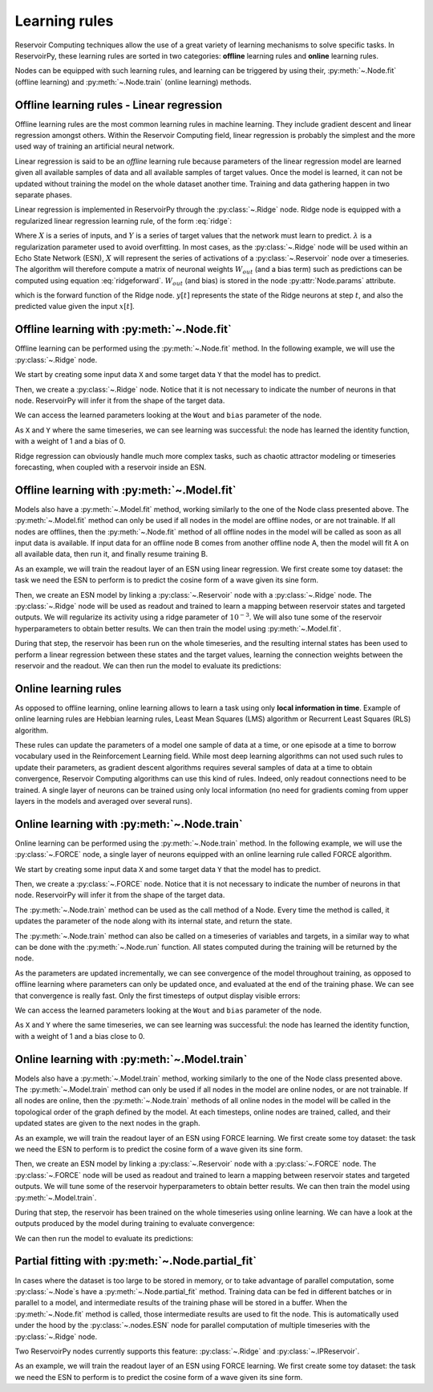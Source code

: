 .. _learning_rules:

==============
Learning rules
==============

Reservoir Computing techniques allow the use of a great variety of learning mechanisms to solve specific tasks.
In ReservoirPy, these learning rules are sorted in two categories: **offline** learning rules
and **online** learning rules.

Nodes can be equipped with such learning rules, and learning can be triggered by using their,
:py:meth:`~.Node.fit` (offline learning) and :py:meth:`~.Node.train` (online learning) methods.

Offline learning rules - Linear regression
------------------------------------------

Offline learning rules are the most common learning rules in machine learning. They include gradient descent and linear
regression amongst others. Within the Reservoir Computing field, linear regression is probably the simplest and the more
used way of training an artificial neural network.

Linear regression is said to be an *offline* learning rule because parameters of the linear regression model are learned
given all available samples of data and all available samples of target values. Once the model is learned, it can not
be updated without training the model on the whole dataset another time. Training and data gathering happen in two
separate phases.

Linear regression is implemented in ReservoirPy through the :py:class:`~.Ridge` node. Ridge node is equipped with a
regularized linear regression learning rule, of the form :eq:`ridge`:

.. math::
    :label: ridge

    W_{out} = YX^\intercal (XX^\intercal + \lambda Id)^{-1}

Where :math:`X` is a series of inputs, and :math:`Y` is a series of target values that the network must learn to
predict. :math:`\lambda` is a regularization
parameter used to avoid overfitting. In most cases, as the :py:class:`~.Ridge` node will be used within an Echo State
Network (ESN), :math:`X` will represent the series of activations of a :py:class:`~.Reservoir` node over a timeseries.
The algorithm will therefore compute a matrix of neuronal weights :math:`W_{out}` (and a bias term)
such as predictions can be computed using equation :eq:`ridgeforward`.
:math:`W_{out}` (and bias) is stored in the node :py:attr:`Node.params` attribute.

.. math::
    :label: ridgeforward

    y[t] = W_{out}^\intercal x[t] + bias

which is the forward function of the Ridge node. :math:`y[t]` represents the state of the Ridge neurons at step
:math:`t`, and also the predicted value given the input :math:`x[t]`.


Offline learning with :py:meth:`~.Node.fit`
-------------------------------------------

Offline learning can be performed using the :py:meth:`~.Node.fit` method.
In the following example, we will use the :py:class:`~.Ridge` node.

We start by creating some input data ``X`` and some target data ``Y`` that the model has to predict.

.. ipython:: python

    X = np.arange(100)[:, np.newaxis]
    Y = np.arange(100)[:, np.newaxis]

Then, we create a :py:class:`~.Ridge` node. Notice that it is not necessary to indicate the number of neurons in that
node. ReservoirPy will infer it from the shape of the target data.

.. ipython:: python

    from reservoirpy.nodes import Ridge

    ridge = Ridge().fit(X, Y)

We can access the learned parameters looking at the ``Wout`` and ``bias`` parameter of the node.

.. ipython:: python

    print(ridge.Wout, ridge.bias)

As ``X`` and ``Y`` where the same timeseries, we can see learning was successful: the node has learned the identity
function, with a weight of 1 and a bias of 0.

Ridge regression can obviously handle much more complex tasks, such as chaotic attractor modeling or timeseries
forecasting, when coupled with a reservoir inside an ESN.

Offline learning with :py:meth:`~.Model.fit`
--------------------------------------------

Models also have a :py:meth:`~.Model.fit` method, working similarly to the one of the Node class presented above.
The :py:meth:`~.Model.fit` method can only be used if all nodes in the model are offline nodes, or are not trainable.
If all nodes are offlines, then the :py:meth:`~.Node.fit` method of all offline nodes in the model will be called
as soon as all input data is available. If input data for an offline node B comes from another offline node A,
then the model will fit A on all available data, then run it, and finally resume training B.

As an example, we will train the readout layer of an ESN using linear regression. We first create some toy dataset: the
task we need the ESN to perform is to predict the cosine form of a wave given its sine form.

.. ipython:: python

    X = np.sin(np.linspace(0, 20, 100))[:, np.newaxis]
    Y = np.cos(np.linspace(0, 20, 100))[:, np.newaxis]

Then, we create an ESN model by linking a :py:class:`~.Reservoir` node with a :py:class:`~.Ridge` node. The
:py:class:`~.Ridge` node will be used as readout and trained to learn a mapping between reservoir states
and targeted outputs. We will regularize its activity using a ridge parameter of :math:`10^{-3}`. We will also tune
some of the reservoir hyperparameters to obtain better results.
We can then train the model using :py:meth:`~.Model.fit`.

.. ipython:: python

    from reservoirpy.nodes import Reservoir, Ridge

    reservoir, readout = Reservoir(100, lr=0.2, sr=1.0), Ridge(ridge=1e-3)
    esn = reservoir >> readout
    esn.fit(X, Y)

During that step, the reservoir has been run on the whole timeseries, and the resulting internal states has been
used to perform a linear regression between these states and the target values, learning the connection weights
between the reservoir and the readout.
We can then run the model to evaluate its predictions:

.. ipython:: python

    X_test = np.sin(np.linspace(20, 40, 100))[:, np.newaxis]
    predictions = esn.run(X_test)

.. plot::

    from reservoirpy.nodes import Reservoir, Ridge
    reservoir, readout = Reservoir(100, lr=0.2, sr=1.0), Ridge(ridge=1e-3)
    esn = reservoir >> readout
    X = np.sin(np.linspace(0, 20, 100))[:, np.newaxis]
    Y = np.cos(np.linspace(0, 20, 100))[:, np.newaxis]
    esn.fit(X, Y)
    X_test = np.sin(np.linspace(20, 40, 100))[:, np.newaxis]
    Y_test = np.cos(np.linspace(20, 40, 100))[:, np.newaxis]
    S = esn.run(X_test)
    plt.plot(Y_test, label="Ground truth cosinus")
    plt.plot(S, label="Predicted cosinus")
    plt.ylabel("ESN output")
    plt.xlabel("Timestep $t$")
    plt.legend()
    plt.show()

Online learning rules
---------------------

As opposed to offline learning, online learning allows to learn a task using only **local information in time**. Example
of online learning rules are Hebbian learning rules, Least Mean Squares (LMS) algorithm or Recurrent Least Squares
(RLS) algorithm.

These rules can update the parameters of a model one sample of data at a time, or one episode at a
time to borrow vocabulary used in the Reinforcement Learning field. While most deep learning algorithms can not used
such rules to update their parameters, as gradient descent algorithms
requires several samples of data at a time to obtain
convergence, Reservoir Computing algorithms can use this kind of rules. Indeed, only readout connections need to be
trained. A single layer of neurons can be trained using only local information (no need for gradients coming from
upper layers in the models and averaged over several runs).

Online learning with :py:meth:`~.Node.train`
--------------------------------------------

Online learning can be performed using the :py:meth:`~.Node.train` method.
In the following example, we will use the :py:class:`~.FORCE` node, a single layer of neurons equipped with
an online learning rule called FORCE algorithm.

We start by creating some input data ``X`` and some target data ``Y`` that the model has to predict.

.. ipython:: python

    X = np.arange(100)[:, np.newaxis]
    Y = np.arange(100)[:, np.newaxis]

Then, we create a :py:class:`~.FORCE` node. Notice that it is not necessary to indicate the number of neurons in that
node. ReservoirPy will infer it from the shape of the target data.

.. ipython:: python

    from reservoirpy.nodes import FORCE

    force = FORCE()

The :py:meth:`~.Node.train` method can be used as the call method of a Node. Every time the method is called, it updates
the parameter of the node along with its internal state, and return the state.

.. ipython:: python

    s_t1 = force.train(X[0], Y[0])
    print("Parameters after first update:", force.Wout, force.bias)
    s_t1 = force.train(X[1], Y[1])
    print("Parameters after second update:", force.Wout, force.bias)

The :py:meth:`~.Node.train` method can also be called on a timeseries of variables and targets, in a similar way to
what can be done with the :py:meth:`~.Node.run` function. All states computed during the training will be returned
by the node.

.. ipython:: python

    force = FORCE()
    S = force.train(X, Y)

As the parameters are updated incrementally, we can see convergence of the model throughout training, as opposed
to offline learning where parameters can only be updated once, and evaluated at the end of the training phase.
We can see that convergence is really fast. Only the first timesteps of output display visible errors:

.. plot::

    from reservoirpy.nodes import FORCE
    X = np.arange(100)[:, np.newaxis]
    Y = np.arange(100)[:, np.newaxis]
    force = FORCE()
    S = force.train(X, Y)
    plt.plot(S, label="Predicted")
    plt.plot(Y, label="Training targets")
    plt.title("Activation of FORCE readout during training")
    plt.xlabel("Timestep $t$")
    plt.legend()
    plt.show()


We can access the learned parameters looking at the ``Wout`` and ``bias`` parameter of the node.

.. ipython:: python

    print(force.Wout, force.bias)

As ``X`` and ``Y`` where the same timeseries, we can see learning was successful: the node has learned the identity
function, with a weight of 1 and a bias close to 0.

Online learning with :py:meth:`~.Model.train`
---------------------------------------------

Models also have a :py:meth:`~.Model.train` method, working similarly to the one of the Node class presented above.
The :py:meth:`~.Model.train` method can only be used if all nodes in the model are online nodes, or are not trainable.
If all nodes are online, then the :py:meth:`~.Node.train` methods of all online nodes in the model will be called in the
topological order of the graph defined by the model. At each timesteps, online nodes are trained, called, and their
updated states are given to the next nodes in the graph.

As an example, we will train the readout layer of an ESN using FORCE learning. We first create some toy dataset: the
task we need the ESN to perform is to predict the cosine form of a wave given its sine form.

.. ipython:: python

    X = np.sin(np.linspace(0, 20, 100))[:, np.newaxis]
    Y = np.cos(np.linspace(0, 20, 100))[:, np.newaxis]

Then, we create an ESN model by linking a :py:class:`~.Reservoir` node with a :py:class:`~.FORCE` node. The
:py:class:`~.FORCE` node will be used as readout and trained to learn a mapping between reservoir states
and targeted outputs. We will tune some of the reservoir hyperparameters to obtain better results.
We can then train the model using :py:meth:`~.Model.train`.

.. ipython:: python

    from reservoirpy.nodes import Reservoir, FORCE

    reservoir, readout = Reservoir(100, lr=0.2, sr=1.0), FORCE()
    esn = reservoir >> readout
    predictions = esn.train(X, Y)

During that step, the reservoir has been trained on the whole timeseries using online learning. We can have a look at
the outputs produced by the model during training to evaluate convergence:

.. plot::

    X = np.sin(np.linspace(0, 20, 100))[:, np.newaxis]
    Y = np.cos(np.linspace(0, 20, 100))[:, np.newaxis]
    from reservoirpy.nodes import Reservoir, FORCE
    reservoir, readout = Reservoir(100, lr=0.2, sr=1.0), FORCE()
    esn = reservoir >> readout
    S = esn.train(X, Y)
    plt.plot(S, label="Predicted")
    plt.plot(Y, label="Training targets")
    plt.title("Activation of FORCE readout during training")
    plt.xlabel("Timestep $t$")
    plt.legend()
    plt.show()

We can then run the model to evaluate its predictions:

.. ipython:: python

    X_test = np.sin(np.linspace(20, 40, 100))[:, np.newaxis]
    predictions = esn.run(X_test)

.. plot::

    from reservoirpy.nodes import Reservoir, FORCE
    reservoir, readout = Reservoir(100, lr=0.2, sr=1.0), FORCE()
    esn = reservoir >> readout
    X = np.sin(np.linspace(0, 20, 100))[:, np.newaxis]
    Y = np.cos(np.linspace(0, 20, 100))[:, np.newaxis]
    esn.train(X, Y)
    X_test = np.sin(np.linspace(20, 40, 100))[:, np.newaxis]
    Y_test = np.cos(np.linspace(20, 40, 100))[:, np.newaxis]
    S = esn.run(X_test)
    plt.plot(Y_test, label="Ground truth cosinus")
    plt.plot(S, label="Predicted cosinus")
    plt.ylabel("ESN output")
    plt.xlabel("Timestep $t$")
    plt.legend()
    plt.show()

Partial fitting with :py:meth:`~.Node.partial_fit`
--------------------------------------------------

In cases where the dataset is too large to be stored in memory, or to take advantage of parallel computation,
some :py:class:`~.Node`s have a :py:meth:`~.Node.partial_fit` method. Training data can be fed in different batches
or in parallel to a model, and intermediate results of the training phase will be stored in a buffer. When the
:py:meth:`~.Node.fit` method is called, those intermediate results are used to fit the node. This is automatically used
under the hood by the :py:class:`~.nodes.ESN` node for parallel computation of multiple timeseries with the :py:class:`~.Ridge`
node.

Two ReservoirPy nodes currently supports this feature: :py:class:`~.Ridge` and :py:class:`~.IPReservoir`.

As an example, we will train the readout layer of an ESN using FORCE learning. We first create some toy dataset: the
task we need the ESN to perform is to predict the cosine form of a wave given its sine form.

.. ipython:: python

    from reservoirpy.datasets import japanese_vowels

    X_train, Y_train, X_test, Y_test = japanese_vowels(
        one_hot_encode=True, repeat_targets=True
    )
    reservoir = Reservoir(100, lr=0.8, sr=0.9)
    readout = Ridge(ridge=1e-6)

    for i in range(len(X_train)):
        states = reservoir.run(X_train[i])
        readout.partial_fit(states, Y_train[i])
    readout.fit()

    model = reservoir >> readout